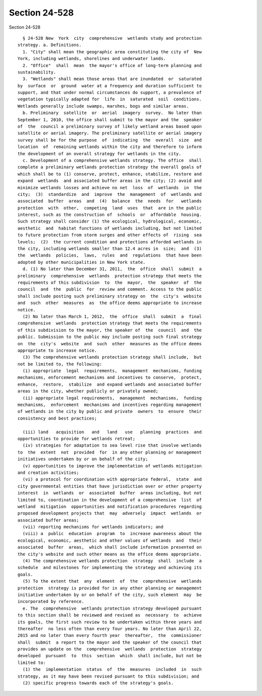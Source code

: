 Section 24-528
==============

Section 24-528 ::    
        
     
        § 24-528 New  York  city  comprehensive  wetlands study and protection
      strategy. a. Definitions.
        1. "City" shall mean the geographic area constituting the city of  New
      York, including wetlands, shorelines and underwater lands.
        2. "Office"  shall  mean  the mayor's office of long-term planning and
      sustainability.
        3. "Wetlands" shall mean those areas that are inundated  or  saturated
      by  surface  or  ground  water at a frequency and duration sufficient to
      support, and that under normal circumstances do support, a prevalence of
      vegetation typically adapted for  life  in  saturated  soil  conditions.
      Wetlands generally include swamps, marshes, bogs and similar areas.
        b. Preliminary  satellite  or  aerial  imagery  survey.  No later than
      September 1, 2010, the office shall submit to the mayor and the  speaker
      of  the  council a preliminary survey of likely wetland areas based upon
      satellite or aerial imagery. The preliminary satellite or aerial imagery
      survey shall be for the purpose  of  indicating  the  overall  size  and
      location  of  remaining wetlands within the city and therefore to inform
      the development of an overall strategy for wetlands in the city.
        c. Development of a comprehensive wetlands strategy. The office  shall
      complete a preliminary wetlands protection strategy the overall goals of
      which shall be to (1) conserve, protect, enhance, stabilize, restore and
      expand  wetlands  and associated buffer areas in the city; (2) avoid and
      minimize wetlands losses and achieve no net  loss  of  wetlands  in  the
      city;  (3)  standardize  and  improve  the  management  of  wetlands and
      associated  buffer  areas  and  (4)  balance  the  needs  for   wetlands
      protection  with  other,  competing  land  uses  that  are in the public
      interest, such as the construction of  schools  or  affordable  housing.
      Such strategy shall consider (1) the ecological, hydrological, economic,
      aesthetic  and  habitat functions of wetlands including, but not limited
      to future protection from storm surges and other effects of  rising  sea
      levels;  (2)  the current condition and protections afforded wetlands in
      the city, including wetlands smaller than 12.4 acres in  size;  and  (3)
      the  wetlands  policies,  laws,  rules  and  regulations  that have been
      adopted by other municipalities in New York state.
        d. (1) No later than December 31, 2011,  the  office  shall  submit  a
      preliminary  comprehensive  wetlands  protection strategy that meets the
      requirements of this subdivision  to  the  mayor,  the  speaker  of  the
      council  and  the  public  for  review and comment. Access to the public
      shall include posting such preliminary strategy on  the  city's  website
      and  such  other  measures  as  the office deems appropriate to increase
      notice.
        (2) No later than March 1, 2012,  the  office  shall  submit  a  final
      comprehensive  wetlands  protection strategy that meets the requirements
      of this subdivision to the mayor, the speaker of  the  council  and  the
      public. Submission to the public may include posting such final strategy
      on  the  city's  website  and  such  other  measures as the office deems
      appropriate to increase notice.
        (3) The comprehensive wetlands protection strategy shall include,  but
      not be limited to, the following:
        (i) appropriate  legal  requirements,  management  mechanisms, funding
      mechanisms, enforcement mechanisms and incentives to conserve,  protect,
      enhance,  restore,  stabilize  and expand wetlands and associated buffer
      areas in the city, whether publicly or privately owned;
        (ii) appropriate legal requirements,  management  mechanisms,  funding
      mechanisms,  enforcement  mechanisms and incentives regarding management
      of wetlands in the city by public and private  owners  to  ensure  their
      consistency and best practices;
    
        (iii) land   acquisition   and   land   use   planning  practices  and
      opportunities to provide for wetlands retreat;
        (iv) strategies for adaptation to sea level rise that involve wetlands
      to  the  extent  not  provided  for  in any other planning or management
      initiatives undertaken by or on behalf of the city;
        (v) opportunities to improve the implementation of wetlands mitigation
      and creation activities;
        (vi) a protocol for coordination with appropriate federal,  state  and
      city governmental entities that have jurisdiction over or other property
      interest  in  wetlands  or  associated  buffer  areas including, but not
      limited to, coordination in the development of a comprehensive  list  of
      wetland  mitigation  opportunities and notification procedures regarding
      proposed development projects that  may  adversely  impact  wetlands  or
      associated buffer areas;
        (vii) reporting mechanisms for wetlands indicators; and
        (viii) a  public  education  program  to  increase awareness about the
      ecological, economic, aesthetic and other values of wetlands  and  their
      associated  buffer  areas,  which shall include information presented on
      the city's website and such other means as the office deems appropriate.
        (4) The comprehensive wetlands protection  strategy  shall  include  a
      schedule  and milestones for implementing the strategy and achieving its
      goals.
        (5) To the extent that  any  element  of  the  comprehensive  wetlands
      protection  strategy is provided for in any other planning or management
      initiative undertaken by or on behalf of the city, such element  may  be
      incorporated by reference.
        e. The  comprehensive  wetlands protection strategy developed pursuant
      to this section shall be reviewed and revised as  necessary  to  achieve
      its goals, the first such review to be undertaken within three years and
      thereafter  no less often than every four years. No later than April 22,
      2015 and no later than every fourth year  thereafter,  the  commissioner
      shall  submit  a report to the mayor and the speaker of the council that
      provides an update on the  comprehensive  wetlands  protection  strategy
      developed  pursuant  to  this  section  which  shall include, but not be
      limited to:
        (1) the  implementation  status  of  the  measures  included  in  such
      strategy, as it may have been revised pursuant to this subdivision; and
        (2) specific progress towards each of the strategy's goals.
    
    
    
    
    
    
    